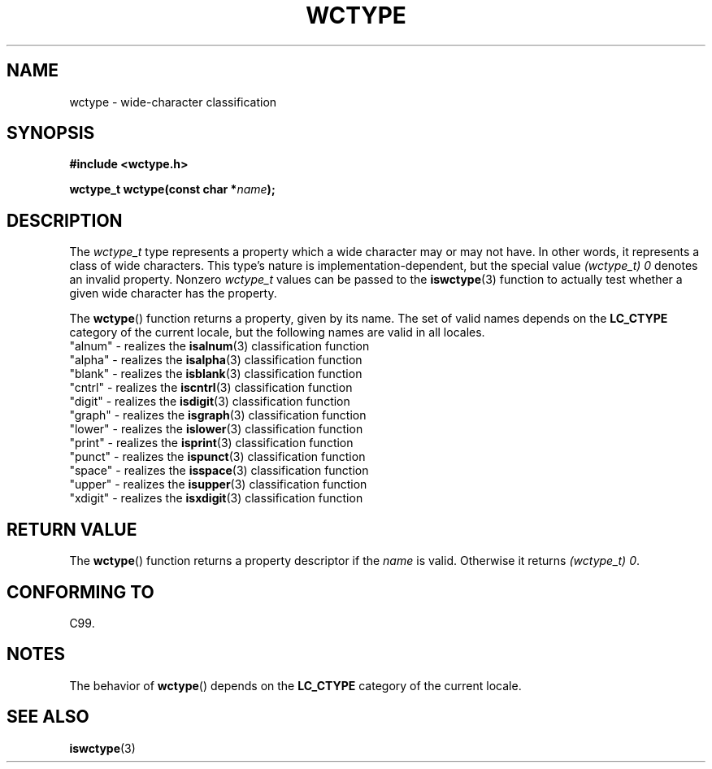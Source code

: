 .\" Copyright (c) Bruno Haible <haible@clisp.cons.org>
.\"
.\" %%%LICENSE_START(GPLv2+_DOC_ONEPARA)
.\" This is free documentation; you can redistribute it and/or
.\" modify it under the terms of the GNU General Public License as
.\" published by the Free Software Foundation; either version 2 of
.\" the License, or (at your option) any later version.
.\" %%%LICENSE_END
.\"
.\" References consulted:
.\"   GNU glibc-2 source code and manual
.\"   Dinkumware C library reference http://www.dinkumware.com/
.\"   OpenGroup's Single UNIX specification http://www.UNIX-systems.org/online.html
.\"   ISO/IEC 9899:1999
.\"
.TH WCTYPE 3  1999-07-25 "GNU" "Linux Programmer's Manual"
.SH NAME
wctype \- wide-character classification
.SH SYNOPSIS
.nf
.B #include <wctype.h>
.sp
.BI "wctype_t wctype(const char *" name );
.fi
.SH DESCRIPTION
The
.I wctype_t
type represents a property which a wide character may or
may not have.
In other words, it represents a class of wide characters.
This type's nature is implementation-dependent, but the special value
.I "(wctype_t) 0"
denotes an invalid property.
Nonzero
.I wctype_t
values
can be passed to the
.BR iswctype (3)
function
to actually test whether a given
wide character has the property.
.PP
The
.BR wctype ()
function returns a property, given by its name.
The set of
valid names depends on the
.B LC_CTYPE
category of the current locale, but the
following names are valid in all locales.
.nf
  "alnum" \- realizes the \fBisalnum\fP(3) classification function
  "alpha" \- realizes the \fBisalpha\fP(3) classification function
  "blank" \- realizes the \fBisblank\fP(3) classification function
  "cntrl" \- realizes the \fBiscntrl\fP(3) classification function
  "digit" \- realizes the \fBisdigit\fP(3) classification function
  "graph" \- realizes the \fBisgraph\fP(3) classification function
  "lower" \- realizes the \fBislower\fP(3) classification function
  "print" \- realizes the \fBisprint\fP(3) classification function
  "punct" \- realizes the \fBispunct\fP(3) classification function
  "space" \- realizes the \fBisspace\fP(3) classification function
  "upper" \- realizes the \fBisupper\fP(3) classification function
  "xdigit" \- realizes the \fBisxdigit\fP(3) classification function
.fi
.SH RETURN VALUE
The
.BR wctype ()
function returns a property descriptor
if the
.I name
is valid.
Otherwise it returns
.IR "(wctype_t) 0" .
.SH CONFORMING TO
C99.
.SH NOTES
The behavior of
.BR wctype ()
depends on the
.B LC_CTYPE
category of the
current locale.
.SH SEE ALSO
.BR iswctype (3)
